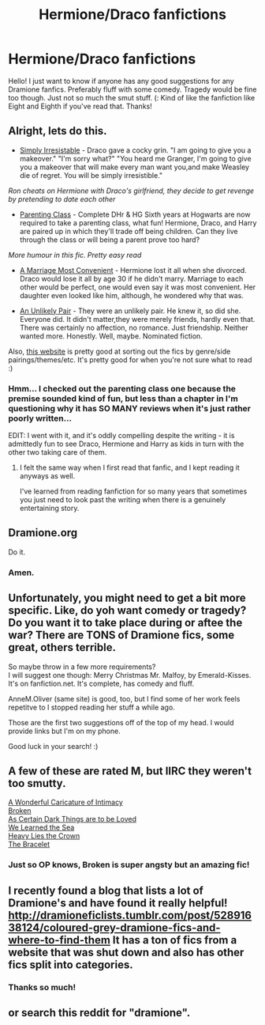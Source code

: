 #+TITLE: Hermione/Draco fanfictions

* Hermione/Draco fanfictions
:PROPERTIES:
:Author: mylifemyway
:Score: 6
:DateUnix: 1382161207.0
:DateShort: 2013-Oct-19
:END:
Hello! I just want to know if anyone has any good suggestions for any Dramione fanfics. Preferably fluff with some comedy. Tragedy would be fine too though. Just not so much the smut stuff. (: Kind of like the fanfiction like Eight and Eighth if you've read that. Thanks!


** Alright, lets do this.

- [[http://www.fanfiction.net/s/5498748/1/Simply-Irresistible][Simply Irresistable]] - Draco gave a cocky grin. "I am going to give you a makeover." "I'm sorry what?" "You heard me Granger, I'm going to give you a makeover that will make every man want you,and make Weasley die of regret. You will be simply irresistible."

/Ron cheats on Hermione with Draco's girlfriend, they decide to get revenge by pretending to date each other/

- [[http://www.fanfiction.net/s/2064124/1/Parenting-Class][Parenting Class]] - Complete DHr & HG Sixth years at Hogwarts are now required to take a parenting class, what fun! Hermione, Draco, and Harry are paired up in which they'll trade off being children. Can they live through the class or will being a parent prove too hard?

/More humour in this fic. Pretty easy read/

- [[http://www.fanfiction.net/s/5458618/1/A_Marriage_Most_Convenient][A Marriage Most Convenient]] - Hermione lost it all when she divorced. Draco would lose it all by age 30 if he didn't marry. Marriage to each other would be perfect, one would even say it was most convenient. Her daughter even looked like him, although, he wondered why that was.

- [[http://www.fanfiction.net/s/3888635/1/An_Unlikely_Pair][An Unlikely Pair]] - They were an unlikely pair. He knew it, so did she. Everyone did. It didn't matter,they were merely friends, hardly even that. There was certainly no affection, no romance. Just friendship. Neither wanted more. Honestly. Well, maybe. Nominated fiction.

Also, [[http://dramioneficlists.tumblr.com/post/21297758960/dramione-fics-listed-by-genre][this website]] is pretty good at sorting out the fics by genre/side pairings/themes/etc. It's pretty good for when you're not sure what to read :)
:PROPERTIES:
:Author: lailaaaaaaa
:Score: 3
:DateUnix: 1382209437.0
:DateShort: 2013-Oct-19
:END:

*** Hmm... I checked out the parenting class one because the premise sounded kind of fun, but less than a chapter in I'm questioning why it has SO MANY reviews when it's just rather poorly written...

EDIT: I went with it, and it's oddly compelling despite the writing - it is admittedly fun to see Draco, Hermione and Harry as kids in turn with the other two taking care of them.
:PROPERTIES:
:Author: apple_crumble1
:Score: 2
:DateUnix: 1382343355.0
:DateShort: 2013-Oct-21
:END:

**** I felt the same way when I first read that fanfic, and I kept reading it anyways as well.

I've learned from reading fanfiction for so many years that sometimes you just need to look past the writing when there is a genuinely entertaining story.
:PROPERTIES:
:Author: Dani_Daniela
:Score: 1
:DateUnix: 1382457367.0
:DateShort: 2013-Oct-22
:END:


** Dramione.org

Do it.
:PROPERTIES:
:Author: BitMundane
:Score: 5
:DateUnix: 1382195721.0
:DateShort: 2013-Oct-19
:END:

*** Amen.
:PROPERTIES:
:Author: lailaaaaaaa
:Score: 4
:DateUnix: 1382208959.0
:DateShort: 2013-Oct-19
:END:


** Unfortunately, you might need to get a bit more specific. Like, do yoh want comedy or tragedy? Do you want it to take place during or aftee the war? There are TONS of Dramione fics, some great, others terrible.

So maybe throw in a few more requirements?\\
I will suggest one though: Merry Christmas Mr. Malfoy, by Emerald-Kisses. It's on fanfiction.net. It's complete, has comedy and fluff.

AnneM.Oliver (same site) is good, too, but I find some of her work feels repetitve to I stopped reading her stuff a while ago.

Those are the first two suggestions off of the top of my head. I would provide links but I'm on my phone.

Good luck in your search! :)
:PROPERTIES:
:Author: Ayverie
:Score: 2
:DateUnix: 1382169728.0
:DateShort: 2013-Oct-19
:END:


** A few of these are rated M, but IIRC they weren't too smutty.

[[http://www.fanfiction.net/s/3878384/1/A-Wonderful-Caricature-of-Intimacy][A Wonderful Caricature of Intimacy]]\\
[[http://www.fanfiction.net/s/4172243/1/Broken][Broken]]\\
[[http://archiveofourown.org/works/466612/chapters/806010][As Certain Dark Things are to be Loved]]\\
[[http://www.fanfiction.net/s/3144908/1/We-Learned-the-Sea][We Learned the Sea]]\\
[[http://www.fanfiction.net/s/4797492/1/Heavy-Lies-the-Crown][Heavy Lies the Crown]]\\
[[http://www.fanfiction.net/s/3932315/1/The-Bracelet][The Bracelet]]
:PROPERTIES:
:Author: denarii
:Score: 2
:DateUnix: 1382219664.0
:DateShort: 2013-Oct-20
:END:

*** Just so OP knows, Broken is super angsty but an amazing fic!
:PROPERTIES:
:Author: lailaaaaaaa
:Score: 3
:DateUnix: 1382222350.0
:DateShort: 2013-Oct-20
:END:


** I recently found a blog that lists a lot of Dramione's and have found it really helpful! [[http://dramioneficlists.tumblr.com/post/52891638124/coloured-grey-dramione-fics-and-where-to-find-them]] It has a ton of fics from a website that was shut down and also has other fics split into categories.
:PROPERTIES:
:Author: missrosiegirl101
:Score: 2
:DateUnix: 1385615985.0
:DateShort: 2013-Nov-28
:END:

*** Thanks so much!
:PROPERTIES:
:Author: mylifemyway
:Score: 1
:DateUnix: 1385864205.0
:DateShort: 2013-Dec-01
:END:


** or search this reddit for "dramione".
:PROPERTIES:
:Author: speedheart
:Score: 0
:DateUnix: 1382206106.0
:DateShort: 2013-Oct-19
:END:
